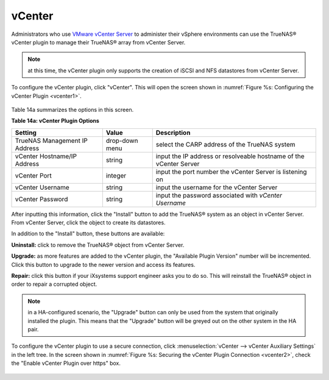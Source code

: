 .. index:: vCenter
.. _vCenter:

vCenter
=======

Administrators who use `VMware vCenter Server <https://www.vmware.com/products/vcenter-server>`_ to administer their vSphere environments can use the TrueNAS® vCenter plugin to manage their
TrueNAS® array from vCenter Server.

.. note:: at this time, the vCenter plugin only supports the creation of iSCSI and NFS datastores from vCenter Server.

To configure the vCenter plugin, click "vCenter". This will open the screen shown in :numref:`Figure %s: Configuring the vCenter Plugin <vcenter1>`.

.. _vcenter1:

.. figure:: images/vcenter1.png

Table 14a summarizes the options in this screen.

**Table 14a: vCenter Plugin Options**

+-------------------------------+----------------+---------------------------------------------------------------------------------------------------------------------------------------+
| **Setting**                   | **Value**      | **Description**                                                                                                                       |
|                               |                |                                                                                                                                       |
+===============================+================+=======================================================================================================================================+
| TrueNAS Management IP Address | drop-down menu | select the CARP address of the TrueNAS system                                                                                         |
|                               |                |                                                                                                                                       |
+-------------------------------+----------------+---------------------------------------------------------------------------------------------------------------------------------------+
| vCenter Hostname/IP Address   | string         | input the IP address or resolveable hostname of the vCenter Server                                                                    |
|                               |                |                                                                                                                                       |
+-------------------------------+----------------+---------------------------------------------------------------------------------------------------------------------------------------+
| vCenter Port                  | integer        | input the port number the vCenter Server is listening on                                                                              |
|                               |                |                                                                                                                                       |
+-------------------------------+----------------+---------------------------------------------------------------------------------------------------------------------------------------+
| vCenter Username              | string         | input the username for the vCenter Server                                                                                             |
|                               |                |                                                                                                                                       |
+-------------------------------+----------------+---------------------------------------------------------------------------------------------------------------------------------------+
| vCenter Password              | string         | input the password associated with *vCenter Username*                                                                                 |
|                               |                |                                                                                                                                       |
+-------------------------------+----------------+---------------------------------------------------------------------------------------------------------------------------------------+

After inputting this information, click the "Install" button to add the TrueNAS® system as an object in vCenter Server. From vCenter Server, click the object to create its datastores.

In addition to the "Install" button, these buttons are available:

**Uninstall:** click to remove the TrueNAS® object from vCenter Server.

**Upgrade:** as more features are added to the vCenter plugin, the "Available Plugin Version" number will be incremented. Click this button to upgrade to the newer version and access
its features.

**Repair:** click this button if your iXsystems support engineer asks you to do so. This will reinstall the TrueNAS® object in order to repair a corrupted object.

.. note:: in a HA-configured scenario, the "Upgrade" button can only be used from the system that originally installed the plugin. This means that the "Upgrade" button will be greyed out on
   the other system in the HA pair.

To configure the vCenter plugin to use a secure connection, click :menuselection:`vCenter --> vCenter Auxiliary Settings` in the left tree. In the screen shown in
:numref:`Figure %s: Securing the vCenter Plugin Connection <vcenter2>`, check the "Enable vCenter Plugin over https" box.

.. _vcenter2:

.. figure:: images/vcenter2.png


